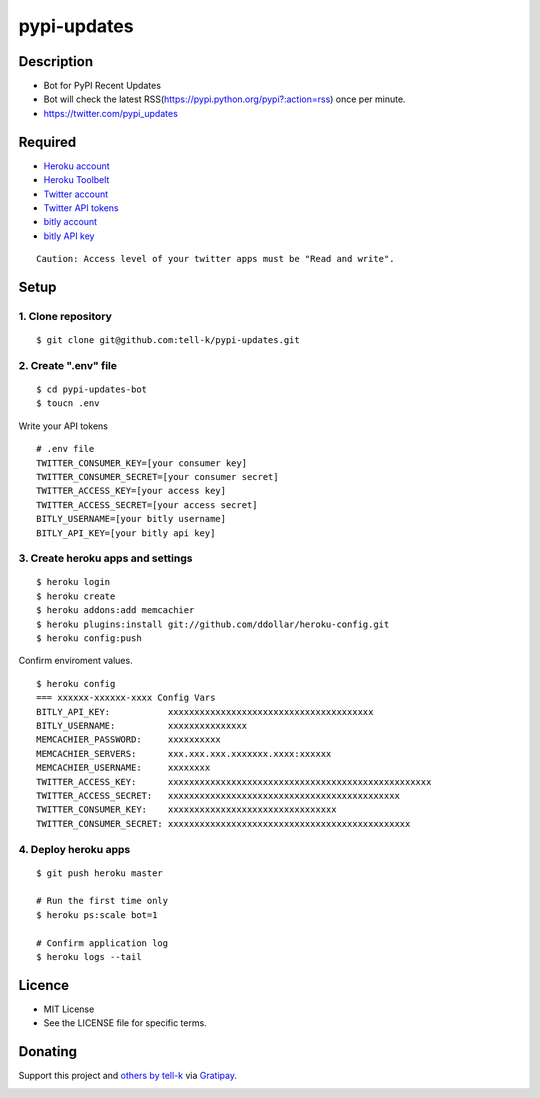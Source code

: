 ==========================================
pypi-updates
==========================================

|travis| |coveralls|

Description
-----------------------------------------

* Bot for PyPI Recent Updates
* Bot will check the latest RSS(https://pypi.python.org/pypi?:action=rss) once per minute.
* https://twitter.com/pypi_updates

Required
-----------------------------------------

* `Heroku account <https://id.heroku.com/signup>`_
* `Heroku Toolbelt <https://devcenter.heroku.com/articles/getting-started-with-python#set-up>`_
* `Twitter account <https://twitter.com/signup>`_
* `Twitter API tokens <https://apps.twitter.com/>`_
* `bitly account <https://bitly.com/a/sign_up>`_
* `bitly API key <https://bitly.com/a/your_api_key>`_

::

 Caution: Access level of your twitter apps must be "Read and write".


Setup
-----------------------------------------

1. Clone repository
~~~~~~~~~~~~~~~~~~~~~~~~~~~~~~~~~~~~~~~~~

::

 $ git clone git@github.com:tell-k/pypi-updates.git


2. Create ".env" file
~~~~~~~~~~~~~~~~~~~~~~~~~~~~~~~~~~~~~~~~~

::

 $ cd pypi-updates-bot
 $ toucn .env

Write your API tokens

::

 # .env file
 TWITTER_CONSUMER_KEY=[your consumer key]
 TWITTER_CONSUMER_SECRET=[your consumer secret]
 TWITTER_ACCESS_KEY=[your access key]
 TWITTER_ACCESS_SECRET=[your access secret]
 BITLY_USERNAME=[your bitly username]
 BITLY_API_KEY=[your bitly api key]

3. Create heroku apps and settings
~~~~~~~~~~~~~~~~~~~~~~~~~~~~~~~~~~~~~~~~~

::

 $ heroku login
 $ heroku create
 $ heroku addons:add memcachier
 $ heroku plugins:install git://github.com/ddollar/heroku-config.git
 $ heroku config:push

Confirm enviroment values.

::

 $ heroku config
 === xxxxxx-xxxxxx-xxxx Config Vars
 BITLY_API_KEY:           xxxxxxxxxxxxxxxxxxxxxxxxxxxxxxxxxxxxxxx
 BITLY_USERNAME:          xxxxxxxxxxxxxxx
 MEMCACHIER_PASSWORD:     xxxxxxxxxx
 MEMCACHIER_SERVERS:      xxx.xxx.xxx.xxxxxxx.xxxx:xxxxxx
 MEMCACHIER_USERNAME:     xxxxxxxx
 TWITTER_ACCESS_KEY:      xxxxxxxxxxxxxxxxxxxxxxxxxxxxxxxxxxxxxxxxxxxxxxxxxx
 TWITTER_ACCESS_SECRET:   xxxxxxxxxxxxxxxxxxxxxxxxxxxxxxxxxxxxxxxxxxxx
 TWITTER_CONSUMER_KEY:    xxxxxxxxxxxxxxxxxxxxxxxxxxxxxxxx
 TWITTER_CONSUMER_SECRET: xxxxxxxxxxxxxxxxxxxxxxxxxxxxxxxxxxxxxxxxxxxxxx

4. Deploy heroku apps
~~~~~~~~~~~~~~~~~~~~~~~~~~~~~~~~~~~~~~~~~

::

 $ git push heroku master

 # Run the first time only
 $ heroku ps:scale bot=1

 # Confirm application log
 $ heroku logs --tail

Licence
-----------------------------------------

* MIT License
* See the LICENSE file for specific terms.

Donating
-----------------------------------------

Support this project and `others by tell-k <https://gratipay.com/tell-k/>`_ via `Gratipay <https://gratipay.com/tell-k/>`_.

|gratipay|


.. |travis| image:: https://travis-ci.org/tell-k/pypi-updates.svg?branch=master
    :target: https://travis-ci.org/tell-k/pypi-updates
    :alt: travis-ci.org


.. |coveralls| image:: https://coveralls.io/repos/tell-k/pypi-updates/badge.png
    :target: https://coveralls.io/r/tell-k/pypi-updates
    :alt: coveralls.io

.. |gratipay| image:: https://raw.githubusercontent.com/twolfson/gittip-badge/master/dist/gratipay.png
    :target: https://gratipay.com/tell-k/
    :alt: gratipay
    
